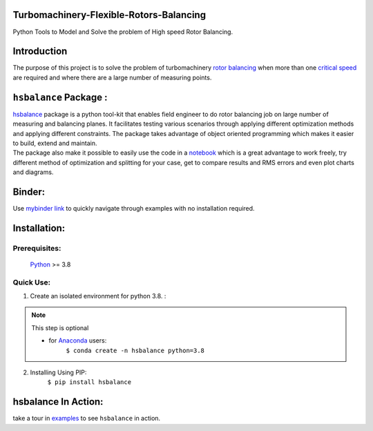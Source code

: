
Turbomachinery-Flexible-Rotors-Balancing
========================================

Python Tools to Model and Solve the problem of High speed Rotor Balancing.

Introduction
============
| The purpose of this project is to solve the problem of turbomachinery
  `rotor balancing <https://en.wikipedia.org/wiki/Rotating_unbalance>`__
  when more than one `critical speed <https://en.wikipedia.org/wiki/Critical_speed>`__ are required and where there are a large
  number of measuring points.


``hsbalance`` Package  :
========================

| |Downloads| |License: MIT| |pic1| |pic2| |Generic badge1| |Generic badge2|
| |Binder|

| `hsbalance <https://github.com/MagedMohamedTurk/Turbomachinery-Rotors-Balancing>`__ package is a python tool-kit that enables field engineer to
  do rotor balancing job on large number of measuring and balancing
  planes. It facilitates testing various scenarios through applying
  different optimization methods and applying different constraints. The
  package takes advantage of object oriented programming which makes it
  easier to build, extend and maintain.
| The package also make it possible to easily use the code in a `notebook <https://jupyter.org/>`__
  which is a great advantage to work freely, try different method of
  optimization and splitting for your case, get to compare results and
  RMS errors and even plot charts and diagrams.

Binder:
=======

| Use `mybinder
  link <https://mybinder.org/v2/gh/MagedMohamedTurk/Turbomachinery-Rotors-Balancing/HEAD?labpath=examples%2F>`__ to quickly navigate through examples with no installation required.

Installation:
=============

Prerequisites:
--------------

    `Python <https://www.python.org/downloads/release/python-380/>`__ >= 3.8

Quick Use:
----------

1. Create an isolated environment for python 3.8. :

.. note:: This step is optional

    * for `Anaconda <https://www.anaconda.com/>`__ users:
        ``$ conda create -n hsbalance python=3.8``

2. Installing Using PIP:
        ``$ pip install hsbalance``

hsbalance In Action:
====================

take a tour in `examples <https://github.com/MagedMohamedTurk/Turbomachinery-Rotors-Balancing/tree/master/examples>`__ to see ``hsbalance`` in action.

.. |Downloads| image:: https://pepy.tech/badge/hsbalance
.. |License: MIT| image:: https://img.shields.io/badge/License-MIT-yellow.svg
.. |pic1| image:: https://img.shields.io/badge/Python-14354C?&logo=python&logoColor=white
.. |pic2| image:: https://img.shields.io/badge/-Jupyter-white?logo=Jupyter
.. |Generic badge1| image:: https://img.shields.io/badge/Build-Dev-red.svg
.. |Generic badge2| image:: https://img.shields.io/badge/Test-Passing-Green.svg
.. |Binder| image:: https://mybinder.org/badge_logo.svg
